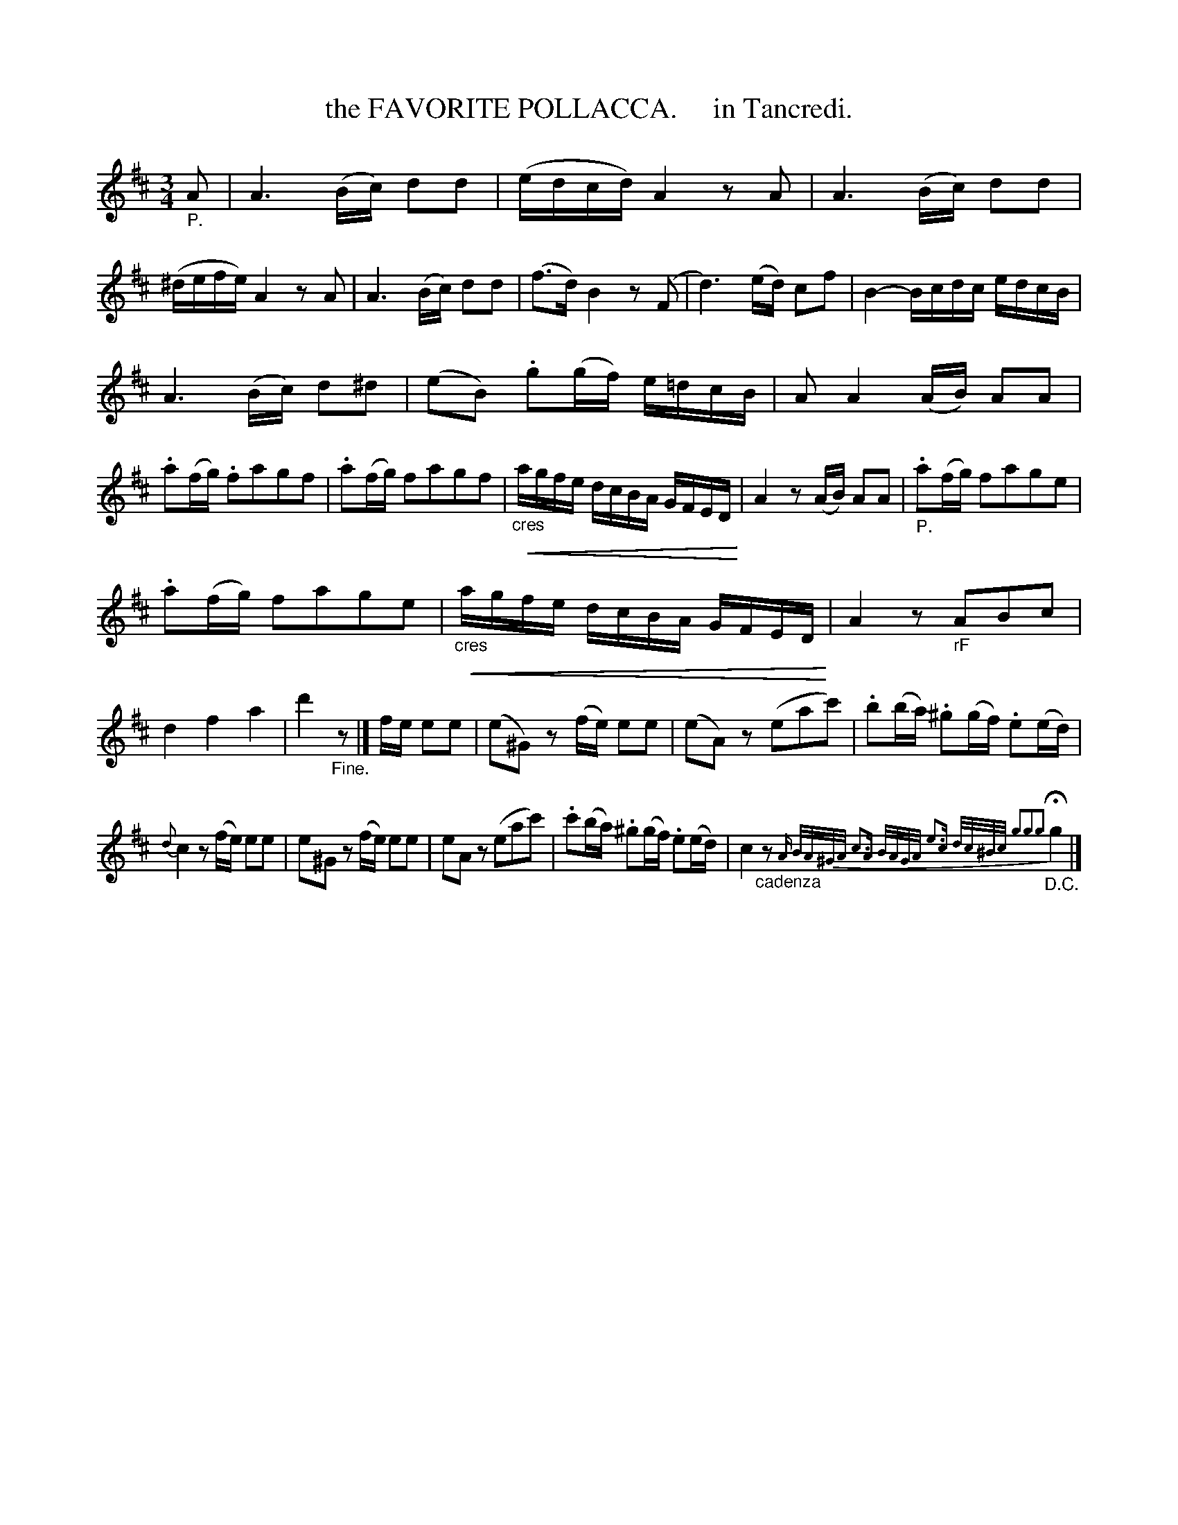 X: 20591
T: the FAVORITE POLLACCA.     in Tancredi.
%R: minuet, polonaise
B: "Edinburgh Repository of Music" v.2 p.59
F: http://digital.nls.uk/special-collections-of-printed-music/pageturner.cfm?id=87776133
Z: 2015 John Chambers <jc:trillian.mit.edu>
N: Arranged for ABC software that can handle small-note passages (and crescendos).
U: p=!crescendo(!
U: P=!crescendo)!
U: Q=!diminuendo(!
U: q=!diminuendo)!
M: 3/4
L: 1/16
K: D
"_P."A2 |\
A6 (Bc) d2d2 | (edcd) A4 z2A2 | A6 (Bc) d2d2 | (^defe) A4 z2A2 |\
A6 (Bc) d2d2 | (f3d) B4 z2(F2 | d6) (ed) c2f2 | B4- Bcdc edcB |
A6 (Bc) d2^d2 | (e2B2) .g2(gf) e=dcB | A2 A4 (AB) A2A2 | .a2(fg) .f2a2g2f2 |\
.a2(fg) f2a2g2f2 |"_cres"pagfe dcBA GFEDP | A4 z2(AB) A2A2 | "_P.".a2(fg) f2a2g2e2 |
.a2(fg) f2a2g2e2 | "_cres"pagfe dcBA GFEDP | A4 z2"_rF"A2B2c2 | d4 f4 a4 |\
d'4 "_Fine."z2 |] fe e2e2 | (e2^G2) z2(fe) e2e2 | (e2A2) z2(e2a2c'2) | .b2(ba) .^g2(gf) .e2(ed) |
{d}c4 z2(fe) e2e2 | e2^G2 z2(fe) e2e2 | e2A2 z2(e2a2c'2) | .c'2(ba) .^g2(gf) .e2(ed) |\
c4 "_cadenza"z2 {A B/A/^G/A/ c3A B/A/G/A/ e3c d/c/^B/c/ g2g2g2} "_D.C."Hg4 |]
